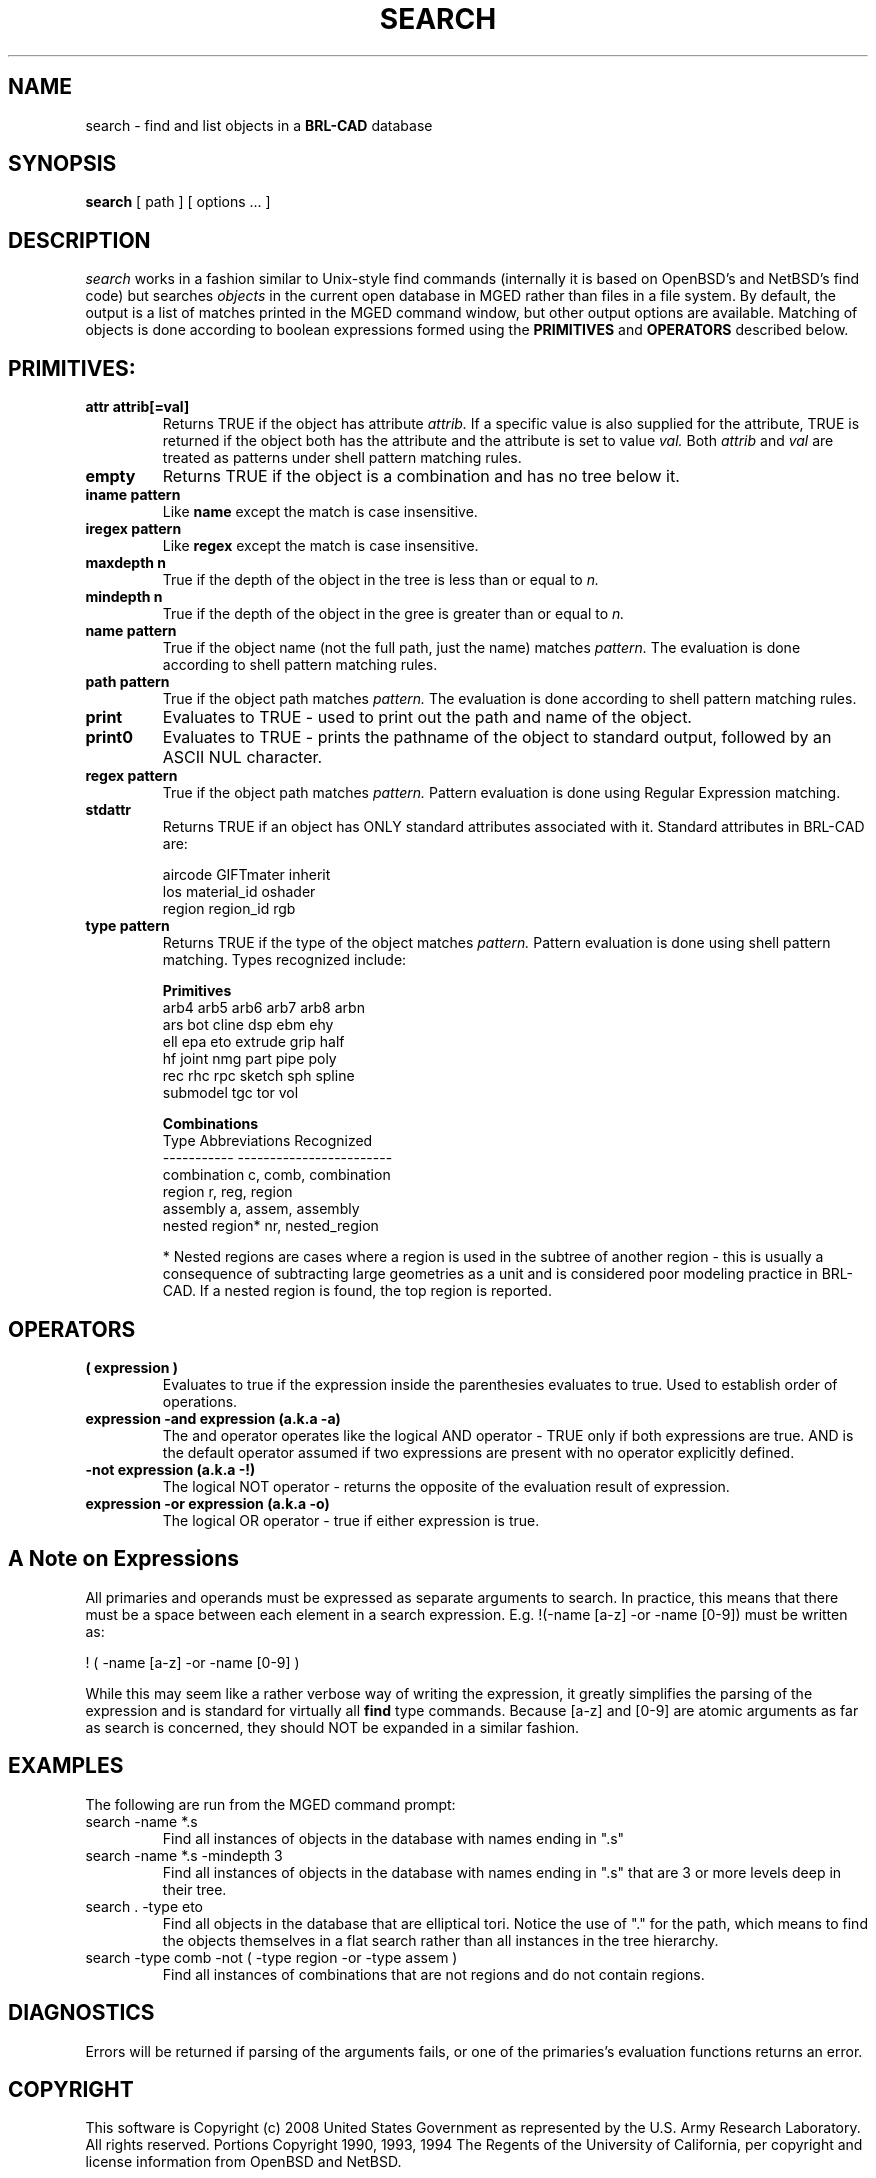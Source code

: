 .TH SEARCH 1 BRL-CAD
.\"                       S E A R C H . 1
.\" BRL-CAD
.\"
.\" Copyright (c) 2008 United States Government as represented by
.\" the U.S. Army Research Laboratory.
.\"
.\" Redistribution and use in source (Docbook format) and 'compiled'
.\" forms (PDF, PostScript, HTML, RTF, etc), with or without
.\" modification, are permitted provided that the following conditions
.\" are met:
.\"
.\" 1. Redistributions of source code (Docbook format) must retain the
.\" above copyright notice, this list of conditions and the following
.\" disclaimer.
.\"
.\" 2. Redistributions in compiled form (transformed to other DTDs,
.\" converted to PDF, PostScript, HTML, RTF, and other formats) must
.\" reproduce the above copyright notice, this list of conditions and
.\" the following disclaimer in the documentation and/or other
.\" materials provided with the distribution.
.\"
.\" 3. The name of the author may not be used to endorse or promote
.\" products derived from this documentation without specific prior
.\" written permission.
.\"
.\" THIS DOCUMENTATION IS PROVIDED BY THE AUTHOR AS IS'' AND ANY
.\" EXPRESS OR IMPLIED WARRANTIES, INCLUDING, BUT NOT LIMITED TO, THE
.\" IMPLIED WARRANTIES OF MERCHANTABILITY AND FITNESS FOR A PARTICULAR
.\" PURPOSE ARE DISCLAIMED. IN NO EVENT SHALL THE AUTHOR BE LIABLE FOR
.\" ANY DIRECT, INDIRECT, INCIDENTAL, SPECIAL, EXEMPLARY, OR
.\" CONSEQUENTIAL DAMAGES (INCLUDING, BUT NOT LIMITED TO, PROCUREMENT
.\" OF SUBSTITUTE GOODS OR SERVICES; LOSS OF USE, DATA, OR PROFITS; OR
.\" BUSINESS INTERRUPTION) HOWEVER CAUSED AND ON ANY THEORY OF
.\" LIABILITY, WHETHER IN CONTRACT, STRICT LIABILITY, OR TORT
.\" (INCLUDING NEGLIGENCE OR OTHERWISE) ARISING IN ANY WAY OUT OF THE
.\" USE OF THIS DOCUMENTATION, EVEN IF ADVISED OF THE POSSIBILITY OF
.\" SUCH DAMAGE.
.\"
.\".\".\"
.SH NAME
search \- find and list objects in a \fBBRL-CAD\fP database
.SH SYNOPSIS
.B search
[ path ]
[ options ... ]
.SH DESCRIPTION
.I search
works in a fashion similar to Unix-style find commands (internally it
is based on OpenBSD's and NetBSD's find code) but searches
.I objects
in the current open database in MGED rather than files in a
file system.  By default, the output is a list of matches printed
in the MGED command window, but other output options are available.
Matching of objects is done according to boolean expressions formed
using the
.B PRIMITIVES
and
.B OPERATORS
described below.
.LP
.SH PRIMITIVES:
.TP
.B attr attrib[=val]
Returns TRUE if the object has attribute
.I attrib.
If a specific value is also supplied for the attribute,
TRUE is returned if the object both has the attribute and
the attribute is set to value
.I val.
Both
.I attrib
and
.I val
are treated as patterns under shell pattern matching rules.
.TP
.B empty 
Returns TRUE if the object is a combination and has no tree below it.
.TP
.B iname pattern 
Like
.B name
except the match is case insensitive.
.TP
.B iregex pattern
Like
.B regex
except the match is case insensitive.
.TP
.B maxdepth n
True if the depth of the object in the tree is less than
or equal to
.I n.
.TP
.B mindepth n
True if the depth of the object in the gree is greater than
or equal to
.I n.
.TP
.B name pattern
True if the object name (not the full path, just the name) matches
.I pattern.
The evaluation is done according to shell pattern matching rules.
.TP
.B path pattern
True if the object path matches
.I pattern.
The evaluation is done according to shell pattern matching rules.
.TP
.B print 
Evaluates to TRUE - used to print out the path and name of the object.
.TP
.B print0 
Evaluates to TRUE - prints the pathname of the object to standard output, followed by an ASCII NUL character.
.TP
.B regex pattern
True if the object path matches
.I pattern.
Pattern evaluation is done using Regular Expression matching.
.TP
.B stdattr 
Returns TRUE if an object has ONLY standard attributes associated with it.  Standard attributes in BRL-CAD are:
.br
 
.br
.ta 1.5i
.br
aircode      GIFTmater      inherit
.br
los          material_id    oshader
.br
region       region_id      rgb
.br
 
.br
.TP
.B type pattern
Returns TRUE if the type of the object matches
.I pattern.
Pattern evaluation is done using shell pattern matching.  Types
recognized include:
.br
 
.br
.ta 1.5i
.br
.B Primitives
.br
arb4      arb5      arb6      arb7      arb8      arbn
.br
ars       bot       cline     dsp       ebm       ehy
.br
ell       epa       eto       extrude   grip      half
.br
hf        joint     nmg       part      pipe      poly
.br
rec       rhc       rpc       sketch    sph       spline
.br
submodel  tgc       tor       vol
.br

.br
.B Combinations
.br
Type             Abbreviations Recognized
.br
-----------      ------------------------
.br
combination      c, comb, combination
.br
region           r, reg, region
.br
assembly         a, assem, assembly
.br
nested region*   nr, nested_region
.br
 
.br
* Nested regions are cases where a region is used
in the subtree of another region - this is usually
a consequence of subtracting large geometries as a unit and
is considered poor modeling practice in BRL-CAD. If
a nested region is found, the top region is reported.
.LP
.SH OPERATORS
.TP
.B ( expression )
Evaluates to true if the expression inside the parenthesies evaluates to true.
Used to establish order of operations.
.TP
.B expression -and expression  (a.k.a -a)
The and operator operates like the logical AND operator - TRUE only if both
expressions are true.  AND is the default
operator assumed if two expressions are present with no operator explicitly
defined.
.TP
.B -not expression (a.k.a -!)
The logical NOT operator - returns the opposite of the evaluation result of
expression.
.TP
.B expression -or expression (a.k.a -o)
The logical OR operator - true if either expression is true.

.SH A Note on Expressions
All primaries and operands must be expressed as separate arguments to search.
In practice, this means that there must be a space between each element in a
search expression.  E.g. !(-name [a-z] -or -name [0-9]) must be written as:
.LP
! ( -name [a-z] -or -name [0-9] )
.LP
While this may seem like a rather verbose way of writing the expression, it greatly
simplifies the parsing of the expression and is standard for virtually all
.B find
type commands. Because [a-z] and [0-9] are atomic arguments as far as search is concerned, they should NOT be expanded in a similar fashion.

.SH EXAMPLES
The following are run from the MGED command prompt:
.TP
search -name *.s
Find all instances of objects in the database with names ending in ".s"
.TP
search -name *.s -mindepth 3
Find all instances of objects in the database with names ending in ".s"
that are 3 or more levels deep in their tree.
.TP
search . -type eto
Find all objects in the database that are elliptical tori.  Notice the
use of "." for the path, which means to find the objects themselves in
a flat search rather than all instances in the tree hierarchy.
.TP
search -type comb -not ( -type region -or -type assem )
Find all instances of combinations that are not regions and do not contain regions.

.SH DIAGNOSTICS
Errors will be returned if parsing of the arguments fails, or one of the primaries's
evaluation functions returns an error.
.SH COPYRIGHT
This software is Copyright (c) 2008 United States Government as
represented by the U.S. Army Research Laboratory. All rights reserved.
Portions Copyright 1990, 1993, 1994 The Regents of the University of California,
per copyright and license information from OpenBSD and NetBSD.
.SH BUGS
Bugs resulting from incorrect parsing of shell pattern expressions are the
result of libbu's fnmatch.
.SH "BUG REPORTS"
Reports of bugs or problems should be submitted via electronic
mail to <devs@brlcad.org>, or via the "cadbug.sh" script.
